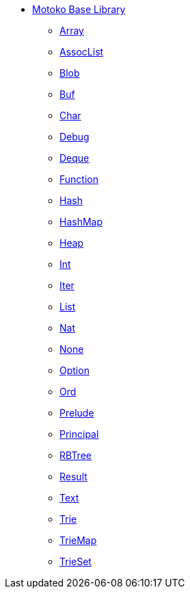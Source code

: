 * xref:stdlib-intro.adoc[Motoko Base Library]
** xref:./Array.adoc[Array]
** xref:./AssocList.adoc[AssocList]
** xref:./Blob.adoc[Blob]
** xref:./Buf.adoc[Buf]
** xref:./Char.adoc[Char]
** xref:./Debug.adoc[Debug]
** xref:./Deque.adoc[Deque]
** xref:./Function.adoc[Function]
** xref:./Hash.adoc[Hash]
** xref:./HashMap.adoc[HashMap]
** xref:./Heap.adoc[Heap]
** xref:./Int.adoc[Int]
** xref:./Iter.adoc[Iter]
** xref:./List.adoc[List]
** xref:./Nat.adoc[Nat]
** xref:./None.adoc[None]
** xref:./Option.adoc[Option]
** xref:./Ord.adoc[Ord]
** xref:./Prelude.adoc[Prelude]
** xref:./Principal.adoc[Principal]
** xref:./RBTree[RBTree]
** xref:./Result.adoc[Result]
** xref:./Text.adoc[Text]
** xref:./Trie.adoc[Trie]
** xref:./TrieMap.adoc[TrieMap]
** xref:./TrieSet.adoc[TrieSet]